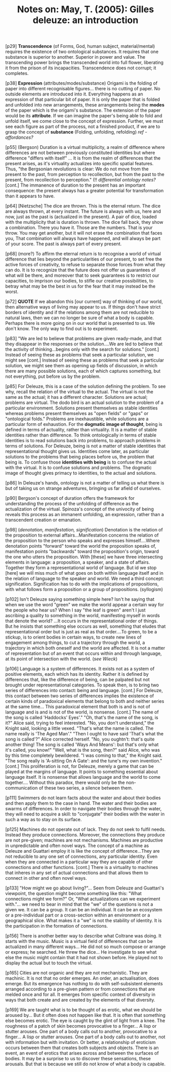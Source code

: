 :PROPERTIES:
:ID:       52AED6B7-78AA-48AF-935C-6B037D1A68BA
:END:
#+TITLE: Notes on: May, T. (2005): Gilles deleuze: an introduction

[p29] *Transcendence* (of Forms, God, human subject, material/mental)
requires the existence of two ontological substances. It requires that
one substance is superior to another. Superior in power and value. The
transcending power brings the transcended world into full flower,
liberating it from the prison of its incapacities. Transcendence does
not corrupt; it completes.

[p38] *Expression* (attributes/modes/substance) Origami is the folding
of paper into different recognisable figures... there is no cutting of
paper. No outside elements are introduced into it. Everything happens
as an expression of that particular bit of paper. It is only the paper
that is folded and unfolded into new arrangements, these arrangements
being the *modes* of the paper which is the origami's substance. The
extension of the paper would be its *attribute*. If we can imagine the
paper's being able to fold and unfold itself, we come close to the
concept of expression. Further, we must see each figure as part of the
process, not a finished product, if we are to grasp the concept of
*substance* (Folding, unfolding, refolding) /ref - affordances?/

[p55] (Bergson) Duration is a virtual multiplicity, a realm of
difference where differences are not between previously constituted
identities but where difference "differs with itself" ... It is from
the realm of differences that the present arises, as it's virtuality
actualizes into specific spatial features. Thus, "the Bergsonian
revolutions is clear: We do not move from the present to the past,
from perception to recollection, but from the past to the present,
from recollection to perception." (!! /differential ontology notes?/
[cont.] The immanence of duration to the present has an important
consequence: the present always has a greater potential for
transformation than it appears to have.

[p64] [Nietzsche] The dice are thrown. This is the eternal return. The
dice are always thrown, at every instant. The future is always with
us, here and now, just as the past is (actualized in the present). A
pair of dice, loaded with the multiplicity that is duration is
thrown. The dice fall back, they show a combination. There you have
it. Those are the numbers. That is your throw. You may get another,
but it will not erase the combination that faces you, That combination
will always have happened, and will always be part of your score. The
past is always part of every present.

[p68] (more?) To affirm the eternal return is to recognise a world of
virtual difference that lies beyond the particularities of our
present, to set free the active forces of creativity, to refuse to
separate those forces from what they can do. It is to recognize that
the future does not offer us guarantees of what will be there, and
moreover that to seek guarantees is to restrict our capacities, to
imprison our bodies, to stifle our creative possibilities, to betray
what may be the best in us for the fear that it may instead be the
worst.

[p72] *QUOTE* If we abandon this [our current] way of thinking of our
world, then alternative ways of living may appear to us. If things
don't have strict borders of identity and if the relations among them
are not reducible to natural laws, then we can no longer be sure of
what a body is capable. Perhaps there is more going on in our world
that is presented to us. We don't know. The only way to find out is to
experiment.

[p83] "We are led to believe that problems are given ready-made, and
that they disappear in the responses or the solution....We are led to
believe that the activity of thinking...begins only with the search
for solutions."  [cont.] Instead of seeing these as problems that seek
a particular solution, we might see [cont.] Instead of seeing these as
problems that seek a particular solution, we might see them as opening
up fields of discussion, in which there are many possible solutions,
each of which captures something, but not everything, put before us by
the problem.

[p85] For Deleuze, this is a case of the solution defining the
problem. To see why, recall the relation of the virtual to the
actual. The virtual is not the same as the actual; it has a different
character. Solutions are actual; problems are virtual. The dodo bird
is an actual solution to the problem of a particular
environment. Solutions present themselves as stable identities whereas
problems present themselves as "open fields" or "gaps" or "ontological
folds." Problems are inexhaustible, while solutions are a particular
form of exhaustion. For the *dogmatic image of thought*, being is
defined in terms of actuality, rather than virtuality. It is a matter
of stable identities rather than difference. To think ontologically in
terms of stable identities is to read solutions back into problems, to
approach problems in terms of solutions. For Deleuze, being is not a
matter of stable identities that representational thought gives
us. Identities come later, as particular solutions to the problems
that being places before us, the problem that being is. To confuse
those *identities with being* is to confuse the actual with the
virtual. It is to confuse solutions and problems. The dogmatic image
of thought gives primacy to identities, to the actual and solutions.

[p86] In Deleuze's hands, ontology is not a matter of telling us what
there is but of taking us on strange adventures, bringing us far
afield of ourselves.

[p90] Bergson's concept of duration offers the framework for
understanding the process of the unfolding of difference as the
actualization of the virtual. Spinoza's concept of the univocity of
being reveals this process as an immanent unfolding, an expression,
rather than a transcendent creation or emanation.

[p98] (/denotation, manifestation, signification/) Denotation is the
relation of the proposition to external affairs...Manifestation
concerns the relation of the proposition to the person who speaks and
expresses himself....Where denotation points "forward" toward the
world the proposition speaks of, manifestation points "backwards"
toward the proposition's origin, toward the one who utters the
proposition. With [these] we have three intersecting elements in
language: a proposition, a speaker, and a state of affairs. Together
they form a representational world of language. But id we stop [here]
we will miss much of what goes on both within language itself and in
the relation of language to the speaker and world. We need a third
concept: signification. Signification has to do with the implications
of propositions, with what follows form a proposition or a group of
propositions. (syllogism)

[p102] Isn't Deleuze saying something simple here? Isn't he saying
that when we use the word "green" we make the world appear a certain
way for the people who hear us?  When I say "the leaf is green" aren't
I just ascribing a quality to something in the world, manifesting
myself in words that denote the world? ...It occurs in the
representational order of things. But he insists that something else
occurs as well, something that eludes that representational order but
is just as real as that order....To green, to be a stickup, is to
orient bodies in certain ways, to create new lines of engagement among
things, to cut a trajectory through the world, a trajectory in which
both oneself and the world are affected. It is not a matter of
representation but of an event that occurs within and through
language, at its point of intersection with the world. (/see Wieck/)

[p106] Language is a system of differences. It exists not as a system
of positive elements, each which has its identity. Rather it is
defined by differences that, like the difference of being, can be
palpated but not brought under representational categories. To speak
then, is to bring two series of differences into contact: being and
language.  [cont.] For Deleuze, this contact between two series of
differences implies the existence of certain kinds of paradoxical
elements that belong to both and neither series at the same
time... This paradoxical element that both is and is not of language
and is and is not of the world, is nonsense.  [cont.] The name of the
song is called 'Haddocks' Eyes'." "Oh, that's the name of the song, is
it?" Alice said, trying to feel interested. "No, you don't
understand," the Knight said, looking a little vexed. "That's what the
name is called. The name really is 'The Aged Man'." "Then I ought to
have said 'That's what the song is called'?" Alice corrected
herself. "No, you oughtn't: that's quite another thing! The song is
called 'Ways And Means': but that's only what it's called, you know!"
"Well, what is the song, then?" said Alice, who was by this time
completely bewildered. "I was coming to that," the Knight said. "The
song really is 'A-sitting On A Gate': and the tune's my own
invention."  [cont.] This proliferation is not, for Deleuze, merely a
game that can be played at the margins of language. It points to
something essential about language itself. It is nonsense that allows
language and the world to come together.... Without this paradox,
there would only be the non-communication of these two series, a
silence between them.

[p111] Swimmers do not learn facts about the water and about their
bodies and then apply them to the case in hand. The water and their
bodies are swarms of differences. In order to navigate their bodies
through the water, they will need to acquire a skill: to "conjugate"
their bodies with the water in such a way as to stay on its surface.

[p125] Machines do not operate out of lack. They do not seek to fulfil
needs. Instead they produce connections. Moreover, the connections
they produce are not pre-given; machines are not mechanisms. Machines
are productive in unpredictable and often novel ways. The concept of a
machine as Deleuze and Guattari employ it is like the concept of
difference...They are not reducible to any one set of connections, any
particular identity. Even when they are connected in a particular way
they are capable of other connections and other functions.  [cont.]
There is a virtuality to machines that inheres in any set of actual
connections and that allows them to connect in other and often novel
ways.

[p133] "How might we go about living?"... Seen from Deleuze and
Guattari's viewpoint, the question might become something like this:
"What connections might we form?" Or, "What actualizations can we
experiment with."... we need to bear in mind that the "we" of the
questions is not a given we. It can be a group. It can be an
individual. It can be an ecosystem or a pre-individual part or a
cross-section within an environment or a geographical slice. What
makes it a "we" is not the stability of identity. It is the
participation in the formation of connections.

[p156] There is another better way to describe what Coltrane was
doing. It starts with the music. Music is a virtual field of
differences that can be actualized in many different ways... He did
not so much compose or arrange or express; he searched. He threw the
dice... He investigate to see what else the music might contain that
it had not shown before. He played not to display the actual but to
touch the virtual.

[p165] Cities are not organic and they are not mechanistic. They are
machinic. It is not that no order emerges. An order, an actualisation,
does emerge. But its emergence has nothing to do with self-subsistent
elements arranged according to a pre-given pattern or from connections
that are melded once and for all. It emerges from specific context of
diversity in ways that both create and are created by the elements of
that diversity.

[p169] We are taught what is to be thought of as erotic, what we
should be aroused by...  But it often does not happen like that. It is
often that something else becomes erotic. The eye is caught by the
glint of light from a knee. The roughness of a patch of skin becomes
provocative to a finger... A lisp or stutter arouses. One part of a
body calls out to another, provocative to a finger... A lisp or
stutter arouses. One part of a body calls out to another, not with
information but with invitation. Or better, a relationship of
eroticism occurs between them that creates both subjects and
objects. There is an event, an event of erotics that arises across and
between the surfaces of bodies. It may be a surprise to us to discover
these sensations, these arousals. But that is because we still do not
know of what a body is capable.
